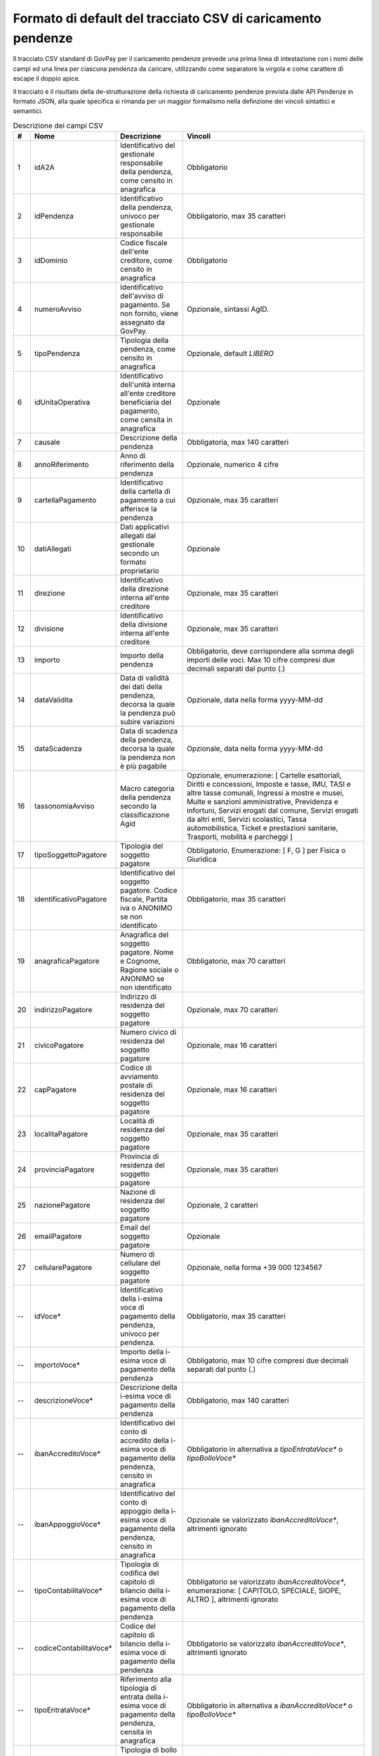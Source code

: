 .. _utente_avanzate_csv:

Formato di default del tracciato CSV di caricamento pendenze
~~~~~~~~~~~~~~~~~~~~~~~~~~~~~~~~~~~~~~~~~~~~~~~~~~~~~~~~~~~~

Il tracciato CSV standard di GovPay per il caricamento pendenze
prevede una prima linea di intestazione con i nomi delle campi
ed una linea per ciascuna pendenza da caricare, utilizzando come
separatore la virgola e come carattere di escape il doppio apice.

Il tracciato è il risultato della de-strutturazione della richiesta 
di caricamento pendenze prevista dalle API Pendenze in formato JSON, 
alla quale specifica si rimanda per un maggior formalismo nella definzione
dei vincoli sintattici e semantici.

.. csv-table:: Descrizione dei campi CSV
   :header: "#", "Nome", "Descrizione", "Vincoli"
   :widths: 3 10 20 67

   "1","idA2A", "Identificativo del gestionale responsabile della pendenza, come censito in anagrafica", "Obbligatorio"
   "2","idPendenza","Identificativo della pendenza, univoco per gestionale responsabile","Obbligatorio, max 35 caratteri"
   "3","idDominio","Codice fiscale dell'ente creditore, come censito in anagrafica","Obbligatorio"
   "4","numeroAvviso","Identificativo dell'avviso di pagamento. Se non fornito, viene assegnato da GovPay.","Opzionale, sintassi AgID."
   "5","tipoPendenza","Tipologia della pendenza, come censito in anagrafica","Opzionale, default `LIBERO`"
   "6","idUnitaOperativa","Identificativo dell'unità interna all'ente creditore beneficiaria del pagamento, come censita in anagrafica","Opzionale"
   "7","causale","Descrizione della pendenza","Obbligatoria, max 140 caratteri"
   "8","annoRiferimento","Anno di riferimento della pendenza","Opzionale, numerico 4 cifre"
   "9","cartellaPagamento","Identificativo della cartella di pagamento a cui afferisce la pendenza","Opzionale, max 35 caratteri"
   "10","datiAllegati","Dati applicativi allegati dal gestionale secondo un formato proprietario","Opzionale"
   "11","direzione","Identificativo della direzione interna all'ente creditore","Opzionale, max 35 caratteri"
   "12","divisione","Identificativo della divisione interna all'ente creditore","Opzionale, max 35 caratteri"
   "13","importo","Importo della pendenza","Obbligatorio, deve corrispondere alla somma degli importi delle voci. Max 10 cifre compresi due decimali separati dal punto (.)"
   "14","dataValidita","Data di validità dei dati della pendenza, decorsa la quale la pendenza può subire variazioni","Opzionale, data nella forma yyyy-MM-dd"
   "15","dataScadenza","Data di scadenza della pendenza, decorsa la quale la pendenza non è più pagabile","Opzionale, data nella forma yyyy-MM-dd"
   "16","tassonomiaAvviso","Macro categoria della pendenza secondo la classificazione Agid","Opzionale, enumerazione: [ Cartelle esattoriali, Diritti e concessioni, Imposte e tasse, IMU, TASI e altre tasse comunali, Ingressi a mostre e musei, Multe e sanzioni amministrative, Previdenza e infortuni, Servizi erogati dal comune, Servizi erogati da altri enti, Servizi scolastici, Tassa automobilistica, Ticket e prestazioni sanitarie, Trasporti, mobilità e parcheggi ]"
   "17","tipoSoggettoPagatore","Tipologia del soggetto pagatore","Obbligatorio, Enumerazione: [ F, G ] per Fisica o Giuridica"
   "18","identificativoPagatore","Identificativo del soggetto pagatore. Codice fiscale, Partita iva o ANONIMO se non identificato","Obbligatorio, max 35 caratteri"
   "19","anagraficaPagatore","Anagrafica del soggetto pagatore. Nome e Cognome, Ragione sociale o ANONIMO se non identificato","Obbligatorio, max 70 caratteri"
   "20","indirizzoPagatore","Indirizzo di residenza del soggetto pagatore","Opzionale, max 70 caratteri"
   "21","civicoPagatore","Numero civico di residenza del soggetto pagatore","Opzionale, max 16 caratteri"
   "22","capPagatore","Codice di avviamento postale di residenza del soggetto pagatore","Opzionale, max 16 caratteri"
   "23","localitaPagatore","Località di residenza del soggetto pagatore","Opzionale, max 35 caratteri"
   "24","provinciaPagatore","Provincia di residenza del soggetto pagatore","Opzionale, max 35 caratteri"
   "25","nazionePagatore","Nazione di residenza del soggetto pagatore","Opzionale, 2 caratteri"
   "26","emailPagatore","Email del soggetto pagatore","Opzionale"
   "27","cellularePagatore","Numero di cellulare del soggetto pagatore","Opzionale, nella forma +39 000 1234567"
   "--","idVoce*","Identificativo della i-esima voce di pagamento della pendenza, univoco per pendenza.","Obbligatorio, max 35 caratteri"
   "--","importoVoce*","Importo della i-esima voce di pagamento della pendenza","Obbligatorio, max 10 cifre compresi due decimali separati dal punto (.)"
   "--","descrizioneVoce*","Descrizione della i-esima voce di pagamento della pendenza","Obbligatorio, max 140 caratteri"
   "--","ibanAccreditoVoce*","Identificativo del conto di accredito della i-esima voce di pagamento della pendenza, censito in anagrafica","Obbligatorio in alternativa a `tipoEntrataVoce*` o `tipoBolloVoce*`"
   "--","ibanAppoggioVoce*","Identificativo del conto di appoggio della i-esima voce di pagamento della pendenza, censito in anagrafica","Opzionale se valorizzato `ibanAccreditoVoce*`, altrimenti ignorato"
   "--","tipoContabilitaVoce*","Tipologia di codifica del capitolo di bilancio della i-esima voce di pagamento della pendenza","Obbligatorio se valorizzato `ibanAccreditoVoce*`, enumerazione: [ CAPITOLO, SPECIALE, SIOPE, ALTRO ], altrimenti ignorato"
   "--","codiceContabilitaVoce*","Codice del capitolo di bilancio della i-esima voce di pagamento della pendenza","Obbligatorio se valorizzato `ibanAccreditoVoce*`, altrimenti ignorato"
   "--","tipoEntrataVoce*","Riferimento alla tipologia di entrata della i-esima voce di pagamento della pendenza, censita in anagrafica","Obbligatorio in alternativa a `ibanAccreditoVoce*` o `tipoBolloVoce*`"
   "--","tipoBolloVoce*","Tipologia di bollo della i-esima voce di pagamento della pendenza","Obbligatorio in alternativa a `ibanAccreditoVoce*` o `tipoEntrataVoce*`, enumerazione: [ 01 ] dove 01 è la Marca da Bollo Telemarica"
   "--","hashBolloVoce*","Digest in base64 del documento informatico associato alla marca da bollo della i-esima voce di pagamento della pendenza","Obbligatorio se valorizzato `tipoBolloVoce*`, altrimenti ignorato"
   "--","provinciaBolloVoce*","Sigla automobilistica della provincia di residenza del soggetto pagatore della i-esima voce di pagamento della pendenza","Obbligatorio se valorizzato `tipoBolloVoce*`, altrimenti ignorato. Due caratteri maiuscoli."
   "82","dataAvvisatura","Data di spedizione dell'avvisatura, se prevista dalla configurazione.","Opzionale, se non impostata si intende immediata. Se valorizzato con `MAI` l'avvisatura viene inibilita"
   "83","idDocumento","Identificativo del documento a cui afferisce la pendenza, se ne esiste uno.","Opzionale, da usare in caso di rateizzazioni."
   "84","descrizioneDocumento","Titolo del documento. Verra' utilizzato per la stampa dell'avviso pagoPA.","Opzionale, se non valorizzato sarà usata la causale della pendenza."
   "85","numeroRata","Numero di rata in caso di pagamento rateale. In caso di pagamenti con soglia temporale, usare la sintassi `ENTROxxx` o `OLTRExxx` dove `xxx` è il numero di giorni previsto.","Opzionale, non valorizzare per il pagamento in soluzione unica."
   
I campi che determinano una voce di pagamento della pendenza si ripetono
sostituendo l'asterisco con la posizione della voce, ovvero:
idVoce1, importoVoce1, ...., idVoce2, importoVoce2, ... etc...

Si suggerisce di valorizzare il parametro `dataAvvisatura` in modo tale
da avere l'opportunità di intervenire prima dell'avvisatura al cittadino 
in caso di caricamenti indesiderati

Si precisa che, per vincoli pagoPA, sono consentite un massimo di 5 voci
di pagamento per una pendenza e che sono pagabili ad iniziativa PSP solo
pendenze con una sola voce di pagamento.   
